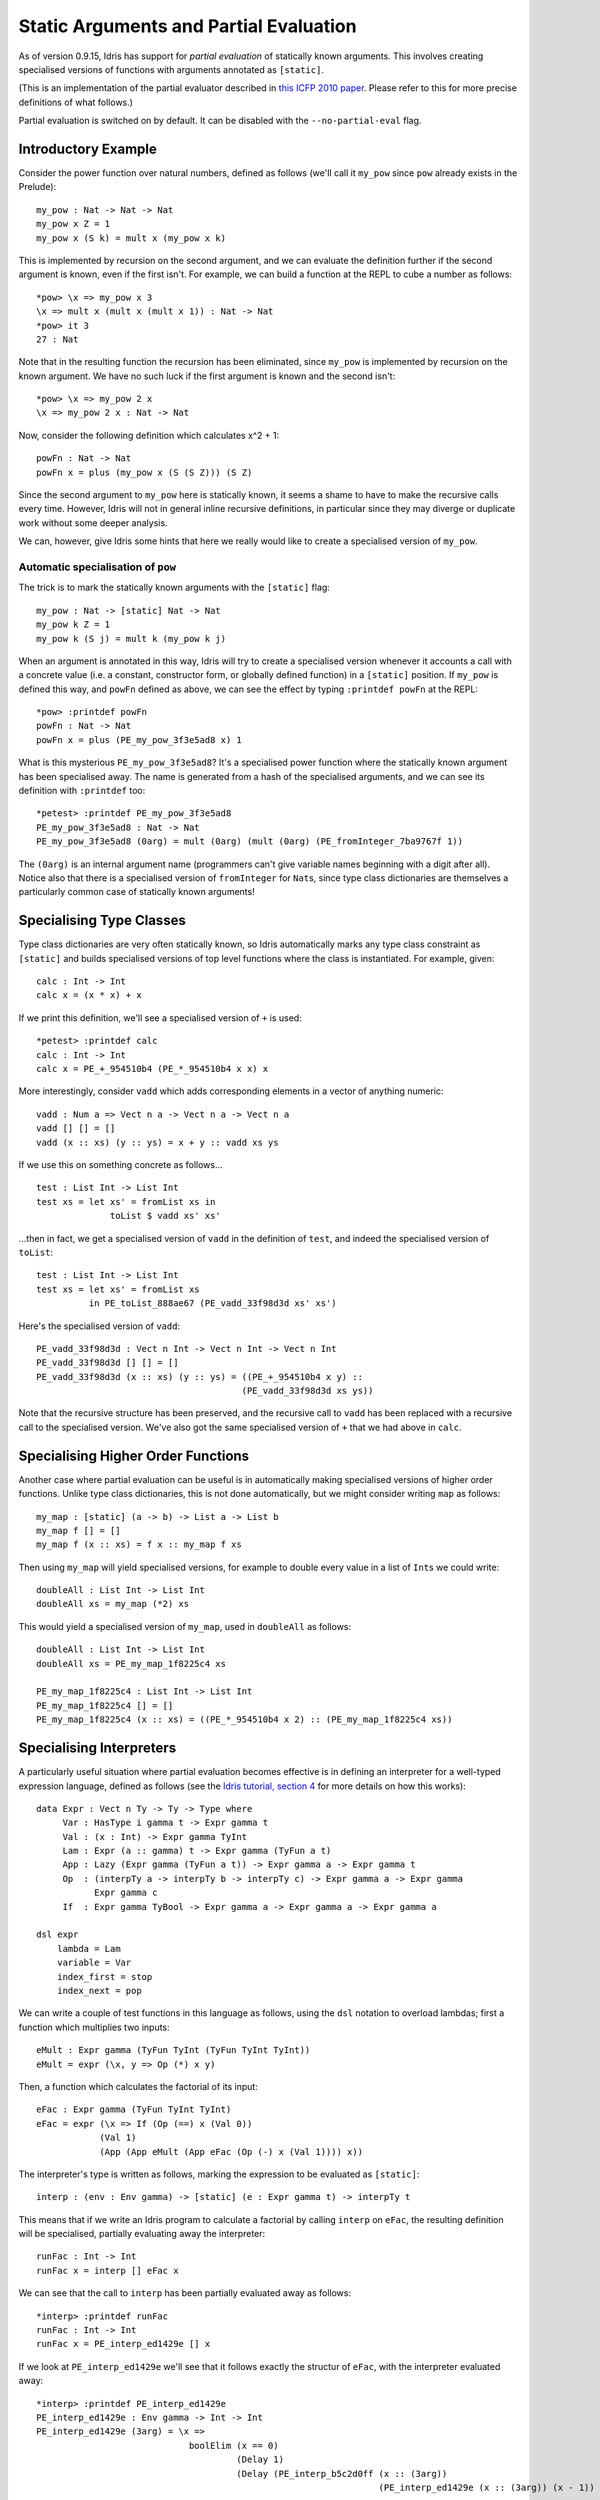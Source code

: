 ****************************************
Static Arguments and Partial Evaluation
****************************************

As of version 0.9.15, Idris has support for *partial evaluation* of
statically known arguments. This involves creating specialised versions
of functions with arguments annotated as ``[static]``.

(This is an implementation of the partial evaluator described in `this
ICFP 2010
paper <http://eb.host.cs.st-andrews.ac.uk/writings/icfp10.pdf>`__.
Please refer to this for more precise definitions of what follows.)

Partial evaluation is switched on by default. It can be disabled with
the ``--no-partial-eval`` flag.

Introductory Example
--------------------

Consider the power function over natural numbers, defined as follows
(we'll call it ``my_pow`` since ``pow`` already exists in the Prelude):

::

    my_pow : Nat -> Nat -> Nat
    my_pow x Z = 1
    my_pow x (S k) = mult x (my_pow x k)

This is implemented by recursion on the second argument, and we can
evaluate the definition further if the second argument is known, even if
the first isn't. For example, we can build a function at the REPL to
cube a number as follows:

::

    *pow> \x => my_pow x 3
    \x => mult x (mult x (mult x 1)) : Nat -> Nat
    *pow> it 3
    27 : Nat

Note that in the resulting function the recursion has been eliminated,
since ``my_pow`` is implemented by recursion on the known argument. We
have no such luck if the first argument is known and the second isn't:

::

    *pow> \x => my_pow 2 x
    \x => my_pow 2 x : Nat -> Nat

Now, consider the following definition which calculates x^2 + 1:

::

    powFn : Nat -> Nat
    powFn x = plus (my_pow x (S (S Z))) (S Z)

Since the second argument to ``my_pow`` here is statically known, it
seems a shame to have to make the recursive calls every time. However,
Idris will not in general inline recursive definitions, in particular
since they may diverge or duplicate work without some deeper analysis.

We can, however, give Idris some hints that here we really would like to
create a specialised version of ``my_pow``.

Automatic specialisation of ``pow``
~~~~~~~~~~~~~~~~~~~~~~~~~~~~~~~~~~~

The trick is to mark the statically known arguments with the
``[static]`` flag:

::

    my_pow : Nat -> [static] Nat -> Nat
    my_pow k Z = 1
    my_pow k (S j) = mult k (my_pow k j)

When an argument is annotated in this way, Idris will try to create a
specialised version whenever it accounts a call with a concrete value
(i.e. a constant, constructor form, or globally defined function) in a
``[static]`` position. If ``my_pow`` is defined this way, and ``powFn``
defined as above, we can see the effect by typing ``:printdef powFn`` at
the REPL:

::

    *pow> :printdef powFn
    powFn : Nat -> Nat
    powFn x = plus (PE_my_pow_3f3e5ad8 x) 1

What is this mysterious ``PE_my_pow_3f3e5ad8``? It's a specialised power
function where the statically known argument has been specialised away.
The name is generated from a hash of the specialised arguments, and we
can see its definition with ``:printdef`` too:

::

    *petest> :printdef PE_my_pow_3f3e5ad8
    PE_my_pow_3f3e5ad8 : Nat -> Nat
    PE_my_pow_3f3e5ad8 (0arg) = mult (0arg) (mult (0arg) (PE_fromInteger_7ba9767f 1))

The ``(0arg)`` is an internal argument name (programmers can't give
variable names beginning with a digit after all). Notice also that there
is a specialised version of ``fromInteger`` for ``Nat``\ s, since type
class dictionaries are themselves a particularly common case of
statically known arguments!

Specialising Type Classes
-------------------------

Type class dictionaries are very often statically known, so Idris
automatically marks any type class constraint as ``[static]`` and builds
specialised versions of top level functions where the class is
instantiated. For example, given:

::

    calc : Int -> Int
    calc x = (x * x) + x

If we print this definition, we'll see a specialised version of ``+`` is
used:

::

    *petest> :printdef calc
    calc : Int -> Int
    calc x = PE_+_954510b4 (PE_*_954510b4 x x) x

More interestingly, consider ``vadd`` which adds corresponding elements
in a vector of anything numeric:

::

    vadd : Num a => Vect n a -> Vect n a -> Vect n a
    vadd [] [] = []
    vadd (x :: xs) (y :: ys) = x + y :: vadd xs ys

If we use this on something concrete as follows...

::

    test : List Int -> List Int
    test xs = let xs' = fromList xs in
                  toList $ vadd xs' xs'

...then in fact, we get a specialised version of ``vadd`` in the
definition of ``test``, and indeed the specialised version of
``toList``:

::

    test : List Int -> List Int
    test xs = let xs' = fromList xs
              in PE_toList_888ae67 (PE_vadd_33f98d3d xs' xs')

Here's the specialised version of ``vadd``:

::

    PE_vadd_33f98d3d : Vect n Int -> Vect n Int -> Vect n Int
    PE_vadd_33f98d3d [] [] = []
    PE_vadd_33f98d3d (x :: xs) (y :: ys) = ((PE_+_954510b4 x y) ::
                                           (PE_vadd_33f98d3d xs ys))

Note that the recursive structure has been preserved, and the recursive
call to ``vadd`` has been replaced with a recursive call to the
specialised version. We've also got the same specialised version of
``+`` that we had above in ``calc``.

Specialising Higher Order Functions
-----------------------------------

Another case where partial evaluation can be useful is in automatically
making specialised versions of higher order functions. Unlike type class
dictionaries, this is not done automatically, but we might consider
writing ``map`` as follows:

::

    my_map : [static] (a -> b) -> List a -> List b
    my_map f [] = []
    my_map f (x :: xs) = f x :: my_map f xs

Then using ``my_map`` will yield specialised versions, for example to
double every value in a list of ``Int``\ s we could write:

::

    doubleAll : List Int -> List Int
    doubleAll xs = my_map (*2) xs

This would yield a specialised version of ``my_map``, used in
``doubleAll`` as follows:

::

    doubleAll : List Int -> List Int
    doubleAll xs = PE_my_map_1f8225c4 xs

    PE_my_map_1f8225c4 : List Int -> List Int
    PE_my_map_1f8225c4 [] = []
    PE_my_map_1f8225c4 (x :: xs) = ((PE_*_954510b4 x 2) :: (PE_my_map_1f8225c4 xs))

Specialising Interpreters
-------------------------

A particularly useful situation where partial evaluation becomes
effective is in defining an interpreter for a well-typed expression
language, defined as follows (see the `Idris tutorial, section
4 <http://eb.host.cs.st-andrews.ac.uk/writings/idris-tutorial.pdf>`__
for more details on how this works):

::

    data Expr : Vect n Ty -> Ty -> Type where
         Var : HasType i gamma t -> Expr gamma t
         Val : (x : Int) -> Expr gamma TyInt
         Lam : Expr (a :: gamma) t -> Expr gamma (TyFun a t)
         App : Lazy (Expr gamma (TyFun a t)) -> Expr gamma a -> Expr gamma t
         Op  : (interpTy a -> interpTy b -> interpTy c) -> Expr gamma a -> Expr gamma
               Expr gamma c
         If  : Expr gamma TyBool -> Expr gamma a -> Expr gamma a -> Expr gamma a

    dsl expr
        lambda = Lam
        variable = Var
        index_first = stop
        index_next = pop

We can write a couple of test functions in this language as follows,
using the ``dsl`` notation to overload lambdas; first a function which
multiplies two inputs:

::

    eMult : Expr gamma (TyFun TyInt (TyFun TyInt TyInt))
    eMult = expr (\x, y => Op (*) x y)

Then, a function which calculates the factorial of its input:

::

    eFac : Expr gamma (TyFun TyInt TyInt)
    eFac = expr (\x => If (Op (==) x (Val 0))
                (Val 1)
                (App (App eMult (App eFac (Op (-) x (Val 1)))) x))

The interpreter's type is written as follows, marking the expression to
be evaluated as ``[static]``:

::

    interp : (env : Env gamma) -> [static] (e : Expr gamma t) -> interpTy t

This means that if we write an Idris program to calculate a factorial by
calling ``interp`` on ``eFac``, the resulting definition will be
specialised, partially evaluating away the interpreter:

::

    runFac : Int -> Int
    runFac x = interp [] eFac x

We can see that the call to ``interp`` has been partially evaluated away
as follows:

::

    *interp> :printdef runFac
    runFac : Int -> Int
    runFac x = PE_interp_ed1429e [] x

If we look at ``PE_interp_ed1429e`` we'll see that it follows exactly
the structur of ``eFac``, with the interpreter evaluated away:

::

    *interp> :printdef PE_interp_ed1429e
    PE_interp_ed1429e : Env gamma -> Int -> Int
    PE_interp_ed1429e (3arg) = \x =>
                                 boolElim (x == 0)
                                          (Delay 1)
                                          (Delay (PE_interp_b5c2d0ff (x :: (3arg))
                                                                     (PE_interp_ed1429e (x :: (3arg)) (x - 1)) x))


For the sake of readability, I have simplified this slightly: what you
will really see also includes specialised versions of ``==``, ``-`` and
``fromInteger``. Note that ``PE_interp_ed1429e``, which represents
``eFac`` has become a recursive function following the structure of
``eFac``. There is also a call to ``PE_interp_b5c2d0ff`` which is a
specialised interpeter for ``eMult``.

These definitions arise because the partial evaluator will only
specialise a definition by a specific concrete argument once, then it is
cached for future use. So any future applications of ``interp`` on
``eFac`` will also be translated to ``PE_interp_ed1429e``.

The specialised version of ``eMult``, without any simplification for
readability, is:

::

    PE_interp_b5c2d0ff : Env gamma -> Int -> Int -> Int
    PE_interp_b5c2d0ff (3arg) = \x => \x1 => PE_*_954510b4 x x1
